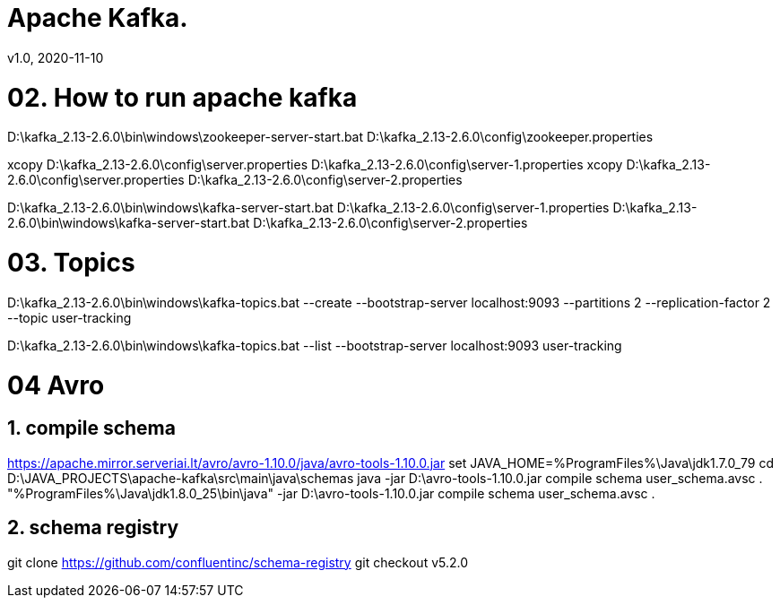 = Apache Kafka.
v1.0, 2020-11-10
:example-caption!:
:sectnums:
:sectnumlevels: 3

= 02. How to run apache kafka

D:\kafka_2.13-2.6.0\bin\windows\zookeeper-server-start.bat D:\kafka_2.13-2.6.0\config\zookeeper.properties

xcopy D:\kafka_2.13-2.6.0\config\server.properties D:\kafka_2.13-2.6.0\config\server-1.properties
xcopy D:\kafka_2.13-2.6.0\config\server.properties D:\kafka_2.13-2.6.0\config\server-2.properties

D:\kafka_2.13-2.6.0\bin\windows\kafka-server-start.bat D:\kafka_2.13-2.6.0\config\server-1.properties
D:\kafka_2.13-2.6.0\bin\windows\kafka-server-start.bat D:\kafka_2.13-2.6.0\config\server-2.properties

= 03. Topics

D:\kafka_2.13-2.6.0\bin\windows\kafka-topics.bat --create --bootstrap-server localhost:9093 --partitions 2 --replication-factor 2 --topic user-tracking

D:\kafka_2.13-2.6.0\bin\windows\kafka-topics.bat --list --bootstrap-server localhost:9093 user-tracking



= 04 Avro

== compile schema
https://apache.mirror.serveriai.lt/avro/avro-1.10.0/java/avro-tools-1.10.0.jar
set JAVA_HOME=%ProgramFiles%\Java\jdk1.7.0_79
cd D:\JAVA_PROJECTS\apache-kafka\src\main\java\schemas
java -jar D:\avro-tools-1.10.0.jar compile schema user_schema.avsc .
"%ProgramFiles%\Java\jdk1.8.0_25\bin\java" -jar D:\avro-tools-1.10.0.jar compile schema user_schema.avsc .

== schema registry
git clone https://github.com/confluentinc/schema-registry
git checkout v5.2.0